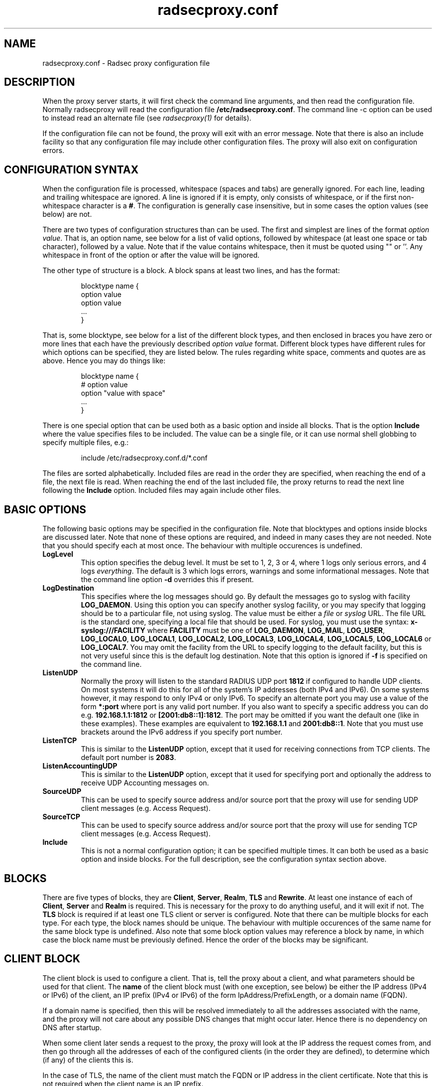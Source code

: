 .TH radsecproxy.conf 5 "22 December 2007"

.SH "NAME"
radsecproxy.conf - Radsec proxy configuration file

.SH "DESCRIPTION"

When the proxy server starts, it will first check the command line arguments,
and then read the configuration file. Normally radsecproxy will read the
configuration file \fB/etc/radsecproxy.conf\fR. The command line -c option can
be used to instead read an alternate file (see \fIradsecproxy(1)\fR for details).
.sp
If the configuration file can not be found, the proxy will exit with an error
message. Note that there is also an include facility so that any configuration
file may include other configuration files. The proxy will also exit on
configuration errors.

.SH "CONFIGURATION SYNTAX"
When the configuration file is processed, whitespace (spaces and tabs) are
generally ignored. For each line, leading and trailing whitespace are ignored.
A line is ignored if it is empty, only consists of whitespace, or if the first 
non-whitespace character is a \fB#\fR. The configuration is generally case 
insensitive, but in some cases the option values (see below) are not.
.sp
There are two types of configuration structures than can be used. The first
and simplest are lines of the format \fIoption value\fR. That is, an option name,
see below for a list of valid options, followed by whitespace (at least one
space or tab character), followed by a value. Note that if the value contains
whitespace, then it must be quoted using "" or ''. Any whitespace in front of
the option or after the value will be ignored.
.sp
The other type of structure is a block. A block spans at least two lines, and
has the format:
.sp
.IP
.nf
blocktype name {
    option value
    option value
    ...
}
.fi
.LP
That is, some blocktype, see below for a list of the different block types, and
then enclosed in braces you have zero or more lines that each have the previously
described \fIoption value\fR format. Different block types have different rules for
which options can be specified, they are listed below. The rules regarding white
space, comments and quotes are as above. Hence you may do things like:
.sp
.IP
.nf
blocktype name {
#    option value
    option "value with space"
    ...
}
.fi
.LP
.sp
There is one special option that can be used both as a basic option and inside all
blocks. That is the option \fBInclude\fR where the value specifies files to be
included. The value can be a single file, or it can use normal shell globbing to
specify multiple files, e.g.:
.IP
.nf
include /etc/radsecproxy.conf.d/*.conf
.fi
.LP
The files are sorted alphabetically. Included files are read in the order they are
specified, when reaching the end of a file, the next file is read. When reaching
the end of the last included file, the proxy returns to read the next line
following the \fBInclude\fR option. Included files may again include other files.
.sp

.SH "BASIC OPTIONS"
The following basic options may be specified in the configuration file. Note that
blocktypes and options inside blocks are discussed later. Note that none of these
options are required, and indeed in many cases they are not needed. Note that you
should specify each at most once. The behaviour with multiple occurences is
undefined.
.sp
.TP
\fBLogLevel\fR
This option specifies the debug level. It must be set to 1, 2, 3 or 4, where 1
logs only serious errors, and 4 logs \fIeverything\fR. The default is 3 which logs
errors, warnings and some informational messages. Note that the command line option
\fB-d\fR overrides this if present.
.sp
.TP
\fBLogDestination\fR
This specifies where the log messages should go. By default the messages go to
syslog with facility \fBLOG_DAEMON\fR. Using this option you can specify another
syslog facility, or you may specify that logging should be to a particular file,
not using syslog. The value must be either a \fIfile\fR or \fIsyslog\fR URL. The
file URL is the standard one, specifying a local file that should be used. For
syslog, you must use the syntax: \fBx-syslog:///FACILITY\fR where
\fBFACILITY\fR must be one of \fBLOG_DAEMON\fR, \fBLOG_MAIL\fR, \fBLOG_USER\fR,
\fBLOG_LOCAL0\fR, \fBLOG_LOCAL1\fR, \fBLOG_LOCAL2\fR, \fBLOG_LOCAL3\fR,
\fBLOG_LOCAL4\fR, \fBLOG_LOCAL5\fR, \fBLOG_LOCAL6\fR or \fBLOG_LOCAL7\fR. You may
omit the facility from the URL to specify logging to the default facility, but
this is not very useful since this is the default log destination. Note that this
option is ignored if \fB-f\fR is specified on the command line.
.sp
.TP
\fBListenUDP\fR
Normally the proxy will listen to the standard RADIUS UDP port \fB1812\fR if
configured to handle UDP clients. On most systems it will do this for all of the
system's IP addresses (both IPv4 and IPv6). On some systems however, it may respond
to only IPv4 or only IPv6. To specify an alternate port you may use a value of
the form \fB*:port\fR where port is any valid port number. If you also want to
specify a specific address you can do e.g. \fB192.168.1.1:1812\fR or
\fB[2001:db8::1]:1812\fR. The port may be omitted if you want the default one
(like in these examples). These examples are equivalent to \fB192.168.1.1\fR and
\fB2001:db8::1\fR. Note that you must use brackets around the IPv6 address if
you specify port number.
.sp
.TP
\fBListenTCP\fR
This is similar to the \fBListenUDP\fR option, except that it used for receiving
connections from TCP clients. The default port number is \fB2083\fR.
.sp
.TP
\fBListenAccountingUDP\fR
This is similar to the \fBListenUDP\fR option, except that it used for specifying
port and optionally the address to receive UDP Accounting messages on.
.sp
.TP
\fBSourceUDP\fR
This can be used to specify source address and/or source port that the proxy
will use for sending UDP client messages (e.g. Access Request).
.sp
.TP
\fBSourceTCP\fR
This can be used to specify source address and/or source port that the proxy
will use for sending TCP client messages (e.g. Access Request).
.sp
.TP
\fBInclude\fR
This is not a normal configuration option; it can be specified multiple times.
It can both be used as a basic option and inside blocks. For the full description,
see the configuration syntax section above.
.sp

.SH "BLOCKS"
There are five types of blocks, they are \fBClient\fR, \fBServer\fR, \fBRealm\fR,
\fBTLS\fR and \fBRewrite\fR. At least one instance of each of \fBClient\fR,
\fBServer\fR and \fBRealm\fR is required.
This is necessary for the proxy to do anything useful,
and it will exit if not. The \fBTLS\fR block is required if at least one TLS
client or server is configured. Note that there can be multiple blocks for each
type. For each type, the block names should be unique. The behaviour with multiple
occurences of the same name for the same block type is undefined. Also note that
some block option values may reference a block by name, in which case the block
name must be previously defined. Hence the order of the blocks may be significant.
.sp

.SH "CLIENT BLOCK"
The client block is used to configure a client. That is, tell the proxy about a
client, and what parameters should be used for that client. The \fBname\fR of the
client block must (with one exception, see below) be either the IP address
(IPv4 or IPv6) of the client, an IP prefix (IPv4 or IPv6) of the form
IpAddress/PrefixLength, or a domain name (FQDN).
.sp
If a domain name is specified,
then this will be resolved immediately to all the addresses associated with the
name, and the proxy will not care about any possible DNS changes that might occur
later. Hence there is no dependency on DNS after startup.
.sp
When some client later
sends a request to the proxy, the proxy will look at the IP address the request
comes from, and then go through all the addresses of each of the configured
clients (in the order they are defined), to determine which (if any) of the
clients this is.
.sp
In the case of TLS, the name of the client must match the FQDN or IP address in
the client certificate. Note that this is not required when the client name is
an IP prefix.
.sp
Alternatively one may use the \fBhost\fR option inside a client block. In that
case, the value of the \fBhost\fR option is used as above, while the name of the
block is only used as a descriptive name for the administrator.
.sp
The allowed options in a client block are \fBhost\fR, \fBtype\fR, \fBsecret\fR,
\fBtls\fR, \fBcertificatenamecheck\fR, \fBmatchcertificateattribute\fR,
\fBrewrite\fR and \fBrewriteattribute\fR. We already
discussed the \fBhost\fR option.
The value of \fBtype\fR must be either \fBudp\fR or \fBtls\fR. The value of
\fBsecret\fR is the shared RADIUS key used with this client. If the secret
contains whitespace, the value must be quoted. This option is optional for TLS.
.sp
For a TLS client you may also specify the \fBtls\fR option. The option value must
be the name of a previously defined TLS block. If this option is not specified,
the TLS block with the name \fBdefaultclient\fR will be used if defined. If not
defined, it will try to use the TLS block named \fBdefault\fR. If the specified
TLS block name does not exist, or the option is not specified and none of the
defaults exist, the proxy will exit with an error.
.sp
For a TLS client, the option \fBcertificatenamecheck\fR can be set to \fBoff\fR,
to disable the default behaviour of matching CN or SubjectAltName against the
specified hostname or IP address.
.sp
Additional validation of certificate attributes can be done by use of the
\fBmatchcertificateattribute\fR option. Currently one can only do some
matching of CN and SubjectAltName. For regexp matching on CN, one can use
the value \fBCN:/regexp/\fR. For SubjectAltName one can only do regexp
matching of the URI, this is specified as \fBSubjectAltName:URI:/regexp/\fR.
Note that currently this option can only be specified once in a client block.
.sp
The \fBrewrite\fR option can be used to refer to a rewrite block that
specifies certain rewrite operations that should be performed on messages
from the client. For details, see the rewrite block text below. Similar to
\fBtls\fR discussed above, if this option is not used, there is a fallback to
using the \fBrewrite\fR block named \fBdefaultclient\fR if it exists; and
finally, if not, a fallback to a block named \fBdefault\fR.
.sp
The \fBrewriteattribute\fR option currently makes it possible to specify that
the User-Name attribute in a client request shall be rewritten in the request
sent by the proxy. The User-Name attribute is written back to the original
value if a matching response is later sent back to the client. The value must
be of the form User-Name:/regexpmatch/replacement/. Example usage:
.IP
.nf
rewriteattribute User-Name:/^(.*)@local$/$1@example.com/
.fi
.LP

.SH "SERVER BLOCK"
The server block is used to configure a server. That is, tell the proxy about
a server, and what parameters should be used when communicating with that server.
The \fBname\fR of the server block must (with one exception, see below) be either
the IP address (IPv4 or IPv6)
of the server, or a domain name (FQDN). If a domain name is specified, then this
will be resolved immediately to all the addresses associated with the name, and
the proxy will not care about any possible DNS changes that might occur later.
Hence there is no dependency on DNS after startup. If the domain name resolves
to multiple addresses, then for UDP the first address is used. For TLS, the proxy
will loop through the addresses until it can connect to one of them. In the case
of TLS, the name of the server must match the FQDN or IP address in the server
certificate.
.sp
Alternatively one may use the \fBhost\fR option inside a server block. In that
case, the value of the \fBhost\fR option is used as above, while the name of the
block is only used as a descriptive name for the administrator.
.sp
The allowed options in a server block are \fBhost\fR, \fBport\fR, \fBtype\fR,
\fBsecret\fR, \fBtls\fR, \fBcertificatenamecheck\fR,
\fBmatchcertificateattribute\fR, \fBrewrite\fR and \fBstatusserver\fR.
We already discussed the \fBhost\fR option.
The \fBport\fR option allows you to specify which port number the server uses.
The values of \fBtype\fR, \fBsecret\fR, \fBtls\fR, \fBcertificatenamecheck\fR,
\fBmatchcertificateattribute\fR and \fBrewrite\fR are just as specified for the
\fIclient block\fR above, except that \fBdefaultserve\fRr
(and not \fBdefaultclient\fR) are fallbacks if either of the \fBtls\fR or
\fBrewrite\fR options are not used.
.sp
\fBstatusserver\fR can be specified to enable the use of status-server messages
for this server. The value must be either \fBon\fR or \fBoff\fR. The default
when not specified, is \fBoff\fR. If statusserver is enabled, the proxy will
during idle periods send regular status-server messages to the server to verify
that it is alive. This should only be enabled if the server supports it.

.SH "REALM BLOCK"
When the proxy receives an \fBAccess Request\fR it needs to figure out to which
server it should be forwarded. This is done by looking at the Username attribute
in the request, and matching that against the names of the defined realm blocks.
The proxy will match against the blocks in the order they are specified, using
the first match if any. If no realm matches, the proxy will simply ignore the
request. Each realm block specifies what the server should do when a match is
found. A realm block may contain none, one or multiple \fBserver\fR options,
and optionally a \fBreplyMessage\fR option. We will discuss these later.
.sp

.TP
\fBRealm block names and matching\fR
.sp
In the general case the proxy will look for a @ in the username attribute, and
try to do an exact case insensitive match between what comes after the @ and
the name of the realm block. So if you get a request with the attribute value
\fBanonymous@example.com\fR, the proxy will go through the realm names in the
order they are specified, looking for a realm block named \fBexample.com\fR.
.sp
There are two exceptions to this, one is the realm name \fB*\fT which means
match everything. Hence if you have a realm block named \fB*\fR, then it will
always match. This should then be the last realm block defined, since any
blocks after this would never be checked. This is useful for having a default.
.sp
The other exception is regular expression matching. If the realm name starts
with a \fB/\fR, the name is treated as an regular expression. A case insensitive
regexp match will then be done using this regexp on the value of the entire
Username attribute. Optionally you may also have a trailing \fB/\fR after the
regexp. So as an example, if you want to use regexp matching the domain
\fBexample.com\fR you could have a realm block named \fB/@example\\.com$\fR.
Optinally this can also be written \fB/@example\\.com$/\fR. If you want to
match all domains under the \fB.com\fR top domain, you could do
\fB/@.*\\.com$\fR. Note that since the matching is done on the entire
attribute value, you can also use rules like \fB/^[a-k].*@example\\.com$/\fR
to get some of the users in this domain to use one server, while other users
could be matched by another realm block and use another server.
.sp 

.TP
\fBRealm block options\fR
.sp
A realm block may contain none, one or multiple \fBserver\fR options. If
defined, the values of the \fBserver\fR options must be the names of
previously defined server blocks. Normally requests will be forwarded to
the first server option defined. If there are multiple server options, the
proxy will do fail-over and use the second server if the first is down. If
the two first are down, it will try the third etc. If say the first server
comes back up, it will go back to using that one. Currently detection of
servers being up or down is based on the use of StatusServer (if enabled),
and that TLS connections are up.
.sp
A realm block may also contain none, one or multiple \fBaccountingserver\fR
options. This is used exactly like the \fBserver\fR options, except that
it is used for specifying where to send matching accounting requests. The
values must be the names of previously defined server blocks. When multiple
accounting servers are defined, there is a failover mechanism similar to
the one for \fBserver\fR options.
.sp
If there is no \fBserver\fR option, the proxy will reply back to the client
with an Access Reject message. Note that this is different from having no
match since then the request is simply ignored. You may wonder why this is
useful. One example is if you handle say all domains under say \fB.bv\fR.
Then you may have several realm blocks matching the domains that exists,
while for other domains under \fB.bv\fR you want to send a reject. At the
same time you might want to send all other requests to some default server.
After the realms for the subdomains, you would then have two realm
definitions. One with the name \fB/@.*\\.bv$\fR with no servers, followed
by one with the name \fB*\fR with the default server defined. This may also
be useful for blocking particular usernames.
.sp
When sending reject messages, the proxy will check if the option
\fBreplyMessage\fR is set for the realm. If it is, it will add a replyMessage
attribute to the reject message with this value. Note that you need to quote
the message if it contains white space.
.sp

.SH "TLS BLOCK"
The TLS block specifies TLS configuration options and you need at least one
of these if you have clients or servers using TLS. As discussed in the client
and server block descriptions, a client or server block may reference a
particular TLS block by name. There are also however the special TLS block
names \fBdefault\fR, \fBdefaultclient\fR and \fBdefaultserver\fR which are
used as defaults if the client or server block does not reference a TLS block.
Also note that a TLS block must be defined before the client or server block
that would use it. If you want the same TLS configuration for all TLS clients
and servers, you need just a single TLS block named \fBdefault\fR, and the client
and servers need not refer to it. If you want all TLS clients to use one
config, and all TLS servers to use another, then you would be fine only
defining two TLS blocks named \fBdefaultclient\fR and \fBdefaultserver\fR.
If you want different clients (or different servers) to have different TLS
parameters, then you may need to create other TLS blocks with other names,
and reference those from the client or server definitions. Note that you could
also have say a client block refer to a default, even \fBdefaultserver\fR
if you really want to.
.sp
The available TLS block options are \fBCACertificateFile\fR,
\fBCACertificatePath\fR, \fBCertificateFile\fR, \fBCertificateKeyFile\fR
and \fBCertificateKeyPassword\fR. When doing RADIUS over TLS, both the
client and the server present certificates, and they are both verified
by the peer. Hence you must always specify \fBCertificateFile\fR and
\fBCertificateKeyFile\fR options, as well as \fBCertificateKeyPassword\fR
if a password is needed to decrypt the private key. Note that
\fBCACertificateFile\fR may be a certificate chain. In order to verify
certificates, or send a chain of certificates to a peer, you also always
need to specify \fBCACertificateFile\fR or \fBCACertificatePath\fR. Note
that you may specify both, in which case the certificates in
\fBCACertificateFile\fR are checked first.

.SH "REWRITE BLOCK"
The rewrite block specifies rules that may rewrite RADIUS messages. It
can currently be used to remove specific attributes from messages
received from clients or servers. As discussed in the client and server
block descriptions, a client or server block may reference a particular
rewrite block by name. There are also however the special rewrite block
names \fBdefault\fR, \fBdefaultclient\fR and \fBdefaultserver\fR which are
used as defaults if the client or server block does not reference a block.
Also note that a rewrite block must be defined before the client or server
block that would use it. If you want the same rewrite rules for all clients
and servers, you need just a single rewrite block named \fBdefault\fR, and
the client and servers need not refer to it. If you want all clients to use
one config, and all servers to use another, then you would be fine only
defining two rewrite blocks named \fBdefaultclient\fR and \fBdefaultserver\fR.
.sp
The available rewrite block options are \fBremoveattribute\fR and
\fBremovevendorattribute\fR, they can both be specified none, one or multiple
times. The \fBremoveattribute\fR option is used to specify an attribute that
should be removed from received messages. The option value must be a numerical
value specifying which attribute is to be removed. Similarly,
\fBremovevendorattribute\fR is used to specify a vendor attribute that is to
be removed. The value can be a numerical value for removing all attributes
from a given vendor, or of the form vendor:subattribute, where vendor and
subattribute are numerical values, for removing a specific subattribute for a
specific vendor.

.SH "SEE ALSO"
radsecproxy(1), RadSec draft paper.
